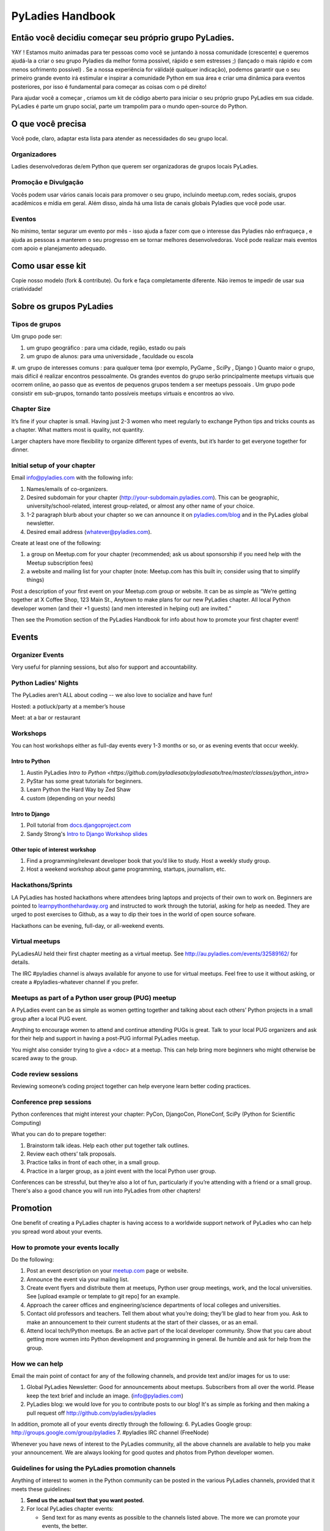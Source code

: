 =================
PyLadies Handbook
=================

Então você decidiu começar seu próprio grupo PyLadies.
----------------------------------------------------

YAY ! Estamos muito animadas para ter pessoas como você se juntando à nossa comunidade (crescente) e queremos ajudá-la a criar o seu grupo Pyladies da melhor forma possível, rápido e sem estresses ;) (lançado o mais rápido e com menos sofrimento possível) . Se a nossa experiência for válida(é qualquer indicação), podemos garantir que o seu primeiro grande evento irá estimular e inspirar a comunidade Python em sua área e criar uma dinâmica para eventos posteriores, por isso é fundamental para começar as coisas com o pé direito!

Para ajudar você a começar , criamos um kit de código aberto para iniciar o seu próprio grupo PyLadies em sua cidade. PyLadies é parte um grupo social, parte um trampolim para o mundo open-source do Python.

O que você precisa
------------------

Você pode, claro, adaptar esta lista para atender as necessidades do seu grupo local.

Organizadores
~~~~~~~~~~~~~

Ladies desenvolvedoras de/em Python que querem ser organizadoras de grupos locais PyLadies.

Promoção e Divulgação
~~~~~~~~~~~~~~~~~~~~~~

Vocês podem usar vários canais locais para promover o seu grupo, incluindo meetup.com, redes sociais, grupos acadêmicos e mídia em geral. Além disso, ainda há uma lista de canais globais Pyladies que você pode usar.

Eventos
~~~~~~~

No mínimo, tentar segurar um evento por mês - isso ajuda a fazer com que o interesse das Pyladies não enfraqueça , e ajuda as pessoas a manterem o seu progresso em se tornar melhores desenvolvedoras. Você pode realizar mais eventos com apoio e planejamento adequado.

Como usar esse kit
-------------------

Copie nosso modelo (fork & contribute). Ou fork e faça completamente diferente. Não iremos te impedir de usar sua criatividade!


Sobre os grupos  PyLadies
-------------------------

Tipos de grupos
~~~~~~~~~~~~~~~


Um grupo pode ser:

#. um grupo geográfico : para uma cidade, região, estado ou país
#. um grupo de alunos: para uma universidade , faculdade ou escola
#. um grupo de interesses comuns : para qualquer tema (por exemplo, PyGame , SciPy , Django )
Quanto maior o grupo, mais difícil é realizar encontros pessoalmente. Os grandes eventos do grupo serão principalmente meetups virtuais que ocorrem online, ao passo que as eventos de pequenos grupos tendem a ser meetups pessoais .
Um grupo pode consistir em sub-grupos, tornando tanto possíveis meetups virtuais e encontros ao vivo.
  
  
Chapter Size
~~~~~~~~~~~~

It’s fine if your chapter is small. Having just 2-3 women who meet
regularly to exchange Python tips and tricks counts as a chapter. What matters
most is quality, not quantity.

Larger chapters have more flexibility to organize different types of
events, but it’s harder to get everyone together for dinner.

Initial setup of your chapter
~~~~~~~~~~~~~~~~~~~~~~~~~~~~~

Email info@pyladies.com with the following info:

#. Names/emails of co-organizers.
#. Desired subdomain for your chapter
   (http://your-subdomain.pyladies.com). This can be geographic,
   university/school-related, interest group-related, or almost any
   other name of your choice.
#. 1-2 paragraph blurb about your chapter so we can announce it on
   `pyladies.com/blog <http://pyladies.com/blog>`_ and in the PyLadies
   global newsletter.
#. Desired email address (whatever@pyladies.com).

Create at least one of the following:

#. a group on Meetup.com for your chapter (recommended; ask us about
   sponsorship if you need help with the Meetup subscription fees)
#. a website and mailing list for your chapter (note: Meetup.com has
   this built in; consider using that to simplify things)

Post a description of your first event on your Meetup.com group or
website. It can be as simple as “We’re getting together at X Coffee
Shop, 123 Main St., Anytown to make plans for our new PyLadies chapter.
All local Python developer women (and their +1 guests) (and men
interested in helping out) are invited.”

Then see the Promotion section of the PyLadies Handbook for info about
how to promote your first chapter event!

Events
------

Organizer Events
~~~~~~~~~~~~~~~~

Very useful for planning sessions, but also for support and
accountability.

Python Ladies' Nights
~~~~~~~~~~~~~~~~~~~~~

The PyLadies aren’t ALL about coding -- we also love to socialize and
have fun!

Hosted: a potluck/party at a member’s house

Meet: at a bar or restaurant

Workshops
~~~~~~~~~

You can host workshops either as full-day events every 1-3 months or so,
or as evening events that occur weekly.

Intro to Python
^^^^^^^^^^^^^^^

#. Austin PyLadies `Intro to Python <https://github.com/pyladiesatx/pyladiesatx/tree/master/classes/python_intro>`
#. PyStar has some great tutorials for beginners.
#. Learn Python the Hard Way by Zed Shaw
#. custom (depending on your needs)

Intro to Django
^^^^^^^^^^^^^^^

#. Poll tutorial from
   `docs.djangoproject.com <http://docs.djangoproject.com>`_
#. Sandy Strong's `Intro to Django Workshop slides <http://bit.ly/qMcEAT>`_

Other topic of interest workshop
^^^^^^^^^^^^^^^^^^^^^^^^^^^^^^^^

#. Find a programming/relevant developer book that you’d like to study.
   Host a weekly study group.
#. Host a weekend workshop about game programming, startups, journalism,
   etc.

Hackathons/Sprints
~~~~~~~~~~~~~~~~~~

LA PyLadies has hosted hackathons where attendees bring laptops and
projects of their own to work on. Beginners are pointed to
`learnpythonthehardway.org <http://learnpythonthehardway.org>`_ and
instructed to work through the tutorial, asking for help as needed. They are
urged to post exercises to Github, as a way to dip their toes in the world
of open source sofware.

Hackathons can be evening, full-day, or all-weekend events.

Virtual meetups
~~~~~~~~~~~~~~~

PyLadiesAU held their first chapter meeting as a virtual meetup. See
`http://au.pyladies.com/events/32589162/ <http://au.pyladies.com/events/32589162/>`_
for details.

The IRC #pyladies channel is always available for anyone to use for
virtual meetups. Feel free to use it without asking, or create a
#pyladies-whatever channel if you prefer.

Meetups as part of a Python user group (PUG) meetup
~~~~~~~~~~~~~~~~~~~~~~~~~~~~~~~~~~~~~~~~~~~~~~~~~~~

A PyLadies event can be as simple as women getting together and talking
about each others’ Python projects in a small group after a local PUG
event.

Anything to encourage women to attend and continue attending PUGs is
great. Talk to your local PUG organizers and ask for their help and
support in having a post-PUG informal PyLadies meetup.

You might also consider trying to give a <doc> at a 
meetup. This can help bring more beginners who might otherwise be 
scared away to the group.

Code review sessions
~~~~~~~~~~~~~~~~~~~~

Reviewing someone’s coding project together can help everyone learn
better coding practices.

Conference prep sessions
~~~~~~~~~~~~~~~~~~~~~~~~

Python conferences that might interest your chapter: PyCon, DjangoCon,
PloneConf, SciPy (Python for Scientific Computing)

What you can do to prepare together:

#. Brainstorm talk ideas. Help each other put together talk outlines.
#. Review each others’ talk proposals.
#. Practice talks in front of each other, in a small group.
#. Practice in a larger group, as a joint event with the local Python
   user group.

Conferences can be stressful, but they’re also a lot of fun,
particularly if you’re attending with a friend or a small group. There's
also a good chance you will run into PyLadies from other chapters!

Promotion
---------

One benefit of creating a PyLadies chapter is having access to a
worldwide support network of PyLadies who can help you spread word about
your events.

How to promote your events locally
~~~~~~~~~~~~~~~~~~~~~~~~~~~~~~~~~~

Do the following:

#. Post an event description on your `meetup.com <http://meetup.com>`_
   page or website.
#. Announce the event via your mailing list.
#. Create event flyers and distribute them at meetups, Python user group
   meetings, work, and the local universities. See [upload example or
   template to git repo] for an example.
#. Approach the career offices and engineering/science departments of
   local colleges and universities.
#. Contact old professors and teachers. Tell them about what you’re
   doing; they’ll be glad to hear from you. Ask to make an announcement
   to their current students at the start of their classes, or as an
   email.
#. Attend local tech/Python meetups. Be an active part of the local
   developer community. Show that you care about getting more women into
   Python development and programming in general. Be humble and ask for
   help from the group.

How we can help
~~~~~~~~~~~~~~~

Email the main point of contact for any of the following channels, and
provide text and/or images for us to use:

#. Global PyLadies Newsletter: Good for announcements about meetups.
   Subscribers from all over the world. Please keep the text
   brief and include an image. (info@pyladies.com)
#. PyLadies blog: we would love for you to contribute posts to our blog!
   It's as simple as forking and then making a pull request off
   http://github.com/pyladies/pyladies

In addition, promote all of your events directly through the following:
6. PyLadies Google group: http://groups.google.com/group/pyladies
7. #pyladies IRC channel (FreeNode)

Whenever you have news of interest to the PyLadies community, all the
above channels are available to help you make your announcement. We are
always looking for good quotes and photos from Python developer women.


Guidelines for using the PyLadies promotion channels
~~~~~~~~~~~~~~~~~~~~~~~~~~~~~~~~~~~~~~~~~~~~~~~~~~~~

Anything of interest to women in the Python community can be posted in
the various PyLadies channels, provided that it meets these guidelines:

#. **Send us the actual text that you want posted.**
#. For local PyLadies chapter events:

   * Send text for as many events as possible to the channels listed above.
     The more we can promote your events, the better.
#. For non-chapter events and general postings:

   * Postings should be relevant to women.  Mention the women organizing
     and/or attending the event.  Have their names link to their websites or
     Twitter accounts.
   * Don't just reuse the same blurb that you use everywhere; customize it to
     be relevant to the specific audience you're addressing.
   * We'd love to use the various channels to feature what PyLadies from
     everywhere are doing.  If you know of someone who should be featured,
     you can write up something interesting for the blog, Twitter stream, etc.
   * If you are hosting a Python community event or conference and need our
     help getting more women to attend, submit proposals, etc., a heartfelt
     explanation about why more women should attend and feel welcome goes a
     long way. A PyLadies discount code also helps: keep in mind that a huge
     part of our audience are students/those just starting out professionally
     with Python, who cannot afford to commit to events or submit
     proposals unless there is a known, guaranteed PyLadies discount.

Finding Sponsors/Raising Funds
------------------------------

If your chapter is small, you don’t necessarily need sponsors. Hosting
chapter meetups at coffee shops, restaurants, or people’s houses is
fine.

However, you may want to organize trips, conferences, and other types of
more costly events. If so, you will need to raise local chapter funds
and ask local Python shops to consider sponsoring an event.

Venue Sponsors
~~~~~~~~~~~~~~
Research local companies and approach them. Often, a company that
already hosts other meetups will be willing to host your PyLadies
chapter. Ask them if they’ll provide pizza/drinks; if not, charge
attendees a fee that covers food (and more, if you want to use the funds
for future events).

Fiscal Sponsorship from the PSF
~~~~~~~~~~~~~~~~~~~~~~~~~~~~~~~
The `Python Software Foundation <http://python.org/psf>`_ has been very supportive of PyLadies.
They have a `special donation page <https://psfmember.org/civicrm/contribute/transact?reset=1&id=6>`_,
where donors can use PayPal to make donations directly to the PSF that are
tax-deductible, which can then be used to reimburse PyLadies organizers who
pay for various event costs.


PSF Grant Programs
~~~~~~~~~~~~~~~~~~

See our `sample PSF grant proposal to raise money for t-shirts, tables,
and chairs:
<https://github.com/pyladies/pyladies-kit/blob/master/grant-proposals/sample-hackathon.pdf?raw=true>`_

You can apply for a Python Sprints grant to raise money for food, power
strips, name tags, and anything else you might need to run a
sprint/hackathon, up to $300:


Selling t-shirts/merchandise
~~~~~~~~~~~~~~~~~~~~~~~~~~~~

Some PyLadies designs and printing instructions are provided with this
kit. The cost is roughly $500-750 for 60 shirts. Shirts can be sold for
$20 each (you can adjust the price to meet your needs/currency, of
course).

See the “T-Shirts, Stickers, and Other Merchandise” section for more
details.

Corporate sponsorship
~~~~~~~~~~~~~~~~~~~~~

Many companies are looking for ways to give back to the developer
community. You’ll want to put together a corporate sponsor info packet.

See our sample info packet at [upload sponsorship doc to git repo].
Borrow ideas from it, and customize it to fit your chapter.

Swag: T-Shirts, Stickers, and Other Merchandise
-----------------------------------------------

Currently, T-shirts are available via Spreadshirt at
`http://pyladies.spreadshirt.com/ <http://pyladies.spreadshirt.com/>`_.
Proceeds from the shop benefit the PyLadies organization and go toward
things like nonprofit corporation setup, helping new chapters, servers,
etc.

Sometimes we also create limited runs of T-shirts, stickers, etc. Check
the blog or ask around in IRC #pyladies if you’re interested in seeing
what we have.

Local chapter merchandise
~~~~~~~~~~~~~~~~~~~~~~~~~

If you’d like to create merchandise for your own chapter, you can create
a shop on Spreadshirt, Zazzle, or any other print-on-demand site and
have the proceeds go toward your chapter.

Or you can have a local print shop print a small run.


IRC #pyladies Community
-----------------------

Whether or not you’re part of a local chapter, the IRC #pyladies
community welcomes you. #pyladies is on irc.freenode.net. Instructions
on how to chat in #pyladies IRC:
`http://pyladies.com/chat/ <http://pyladies.com/chat/>`_

Quite a few well-known men and women in the Python community participate
there and try to keep it a friendly place. Ask Python questions there,
talk about what your local chapter is up to, or just say hi.

Anyone can plan and host virtual meetups in IRC #pyladies. You should
host one! Just tell one of the ops to update the topic with info about
your meetup. See the “Promotion” section for further details about how
we can help spread word.

You can also create #pyladies-whatever IRC channels for your country,
language, interest group, etc. Ask sandpy for help registering your
channel under the #pyladies namespace.

PyLadies Google Group
---------------------

We also have a Google Group that anyone can use for random discussion.
This group is for women Python developers and gives all PyLadies a space
of our own to discuss things or post announcements.

We are looking for volunteers to start and lead discussions here.
Interested? No need to ask permission! Just take over (because that’s
what real Djangstas do ;) and we’ll gladly chime in on the discussion.

How to use it:

#. Subscribe at
   `http://groups.google.com/group/pyladies <http://groups.google.com/group/pyladies>`_
#. To post, email
   `pyladies@googlegroups.com <mailto:pyladies@googlegroups.com>`_. Add
   [PyLadies] as the subject of the email, to make it easier for
   subscribers to filter their PyLadies mail.

Points of Contact
-----------------

info@pyladies.com is the best place to shoot any questions you may have

If you have more casual questions, IRC is one of the best places to start.
You can usually find several of the main PyLadies points of contact in
#pyladies.

Policies
--------

We try not to have too many rules and regulations (everything above
has been nothing more than advice we offer to make things easier for
you, given that we learned much of it the hard way). Generally, chapter
organizers are free to do whatever they want, as long as it’s in the
best interest of their local chapter and/or PyLadies in general.

The following policies have been written up so that you may simply copy
and paste them into email responses, to help you deal with awkward or
tricky situations.

Official PyLadies Guest Policy
~~~~~~~~~~~~~~~~~~~~~~~~~~~~~~

(If anyone asks to stay with you in the future other than a trusted
friend, say something like "I wish we could accommodate you, but
PyLadies has a strict policy of not allowing members to host out-of-town
guests" and then paste this, minus the parenthetical note.)

In the interest of safety and security of our members, PyLadies
organizers, volunteers, and members are not permitted to host overnight
out-of-town guests who wish to visit town for PyLadies events.

This is a strict formal policy, chosen to ensure that the PyLadies
organization continues to be taken seriously and treated with complete
respect by the professional software and tech communities.

Policy on Controversial Issues
~~~~~~~~~~~~~~~~~~~~~~~~~~~~~~

As a PyLadies local chapter organizer, you may be asked for PyLadies’
position on controversial issues. Often, these are diversity-related
issues.

PyLadies’ policy is to have no official position on controversial
issues. By choosing this policy, we allow ourselves to be a group full
of diverse ideas and differing viewpoints.

Frequently Asked Questions
--------------------------

Can men attend local PyLadies chapter events?
~~~~~~~~~~~~~~~~~~~~~~~~~~~~~~~~~~~~~~~~~~~~~

It’s up to you. Generally, it’s good to hold women-only events as well
as events for both genders (either women and +1 guests, or anyone who
wants to attend). Just be aware that the dynamic of the room tends to
change when the male:female ratio becomes lopsided.

A good way to hold a mixed-gender event is to partner with a local
Python user group.

Be extra-clear in your event description about whether men are
allowed/what the rules are -- it will save you a lot of time, and
prevent awkward conversations.

Is there anything like PyLadies specifically for men?
~~~~~~~~~~~~~~~~~~~~~~~~~~~~~~~~~~~~~~~~~~~~~~~~~~~~~

There doesn’t seem to be a burning need for a PyLadies for Men ;) That
said, if you’re a man and want to start a similar group, we’ll support
you. You can even make PyLadies knock-off t-shirts. One enterprising
gent has printed “PyLaddies” shirts, and there is an IRC channel on
Freenode, #pygents, for the men who love PyLadies =)

Can I use the PyLadies logo and graphics for any purpose?
~~~~~~~~~~~~~~~~~~~~~~~~~~~~~~~~~~~~~~~~~~~~~~~~~~~~~~~~~

Any of the graphics at
`https://github.com/pyladies/pyladies-kit <https://github.com/pyladies/pyladies-kit>`_
can be used for your own chapter promotion. Feel free to use them for
websites, printed materials, t-shirts, and anything else that benefits
your chapter.

Even if you don’t have an official chapter, you can use the graphics for
anything women-in-Python related, as long as any funds resulting from
your use of the graphics go toward Python gender diversity initiatives.


Can transgender women be PyLadies?
~~~~~~~~~~~~~~~~~~~~~~~~~~~~~~~~~~

Anyone who considers herself a lady and does Python is a PyLady/Python
lady. We support all women, whether female by birth or not.

We encourage you sure to make trans women feel welcome by saying so in your
meetup group and event descriptions. Here is an example of a statement you
could include:

    PyLadies [city] is welcoming to and respectful of trans women. We
    encourage all women to come out to our meetups.

If the idea of trans people is new to you, you might want to take a look at
`this fantastic illustrated book about gender <http://www.thegenderbook.com>`_,
`this comic <http://www.roostertailscomic.com/?p=1495>`_, or any of the
many other introductions to trans issues on the internet.

Is your goal to segregate by gender?
~~~~~~~~~~~~~~~~~~~~~~~~~~~~~~~~~~~~

No! PyLadies and local PyLadies chapters are about making the Python
community explicitly welcoming and accessible to women.

Women who wouldn’t otherwise attend a Python user group meeting often
attend local PyLadies chapter events, as a gateway to getting involved
with Python programming as a beginner, or getting more involved in the
Python community as an intermediate/advanced developer.

What if my question isn’t answered here?
~~~~~~~~~~~~~~~~~~~~~~~~~~~~~~~~~~~~~~~~

Ask in IRC #pyladies on `irc.freenode.net <http://irc.freenode.net>`_ if
you must. But feel free to organize your PyLadies chapter however you
wish, and make it completely your own. We’re here to help you, not to
limit you or control your plans.
